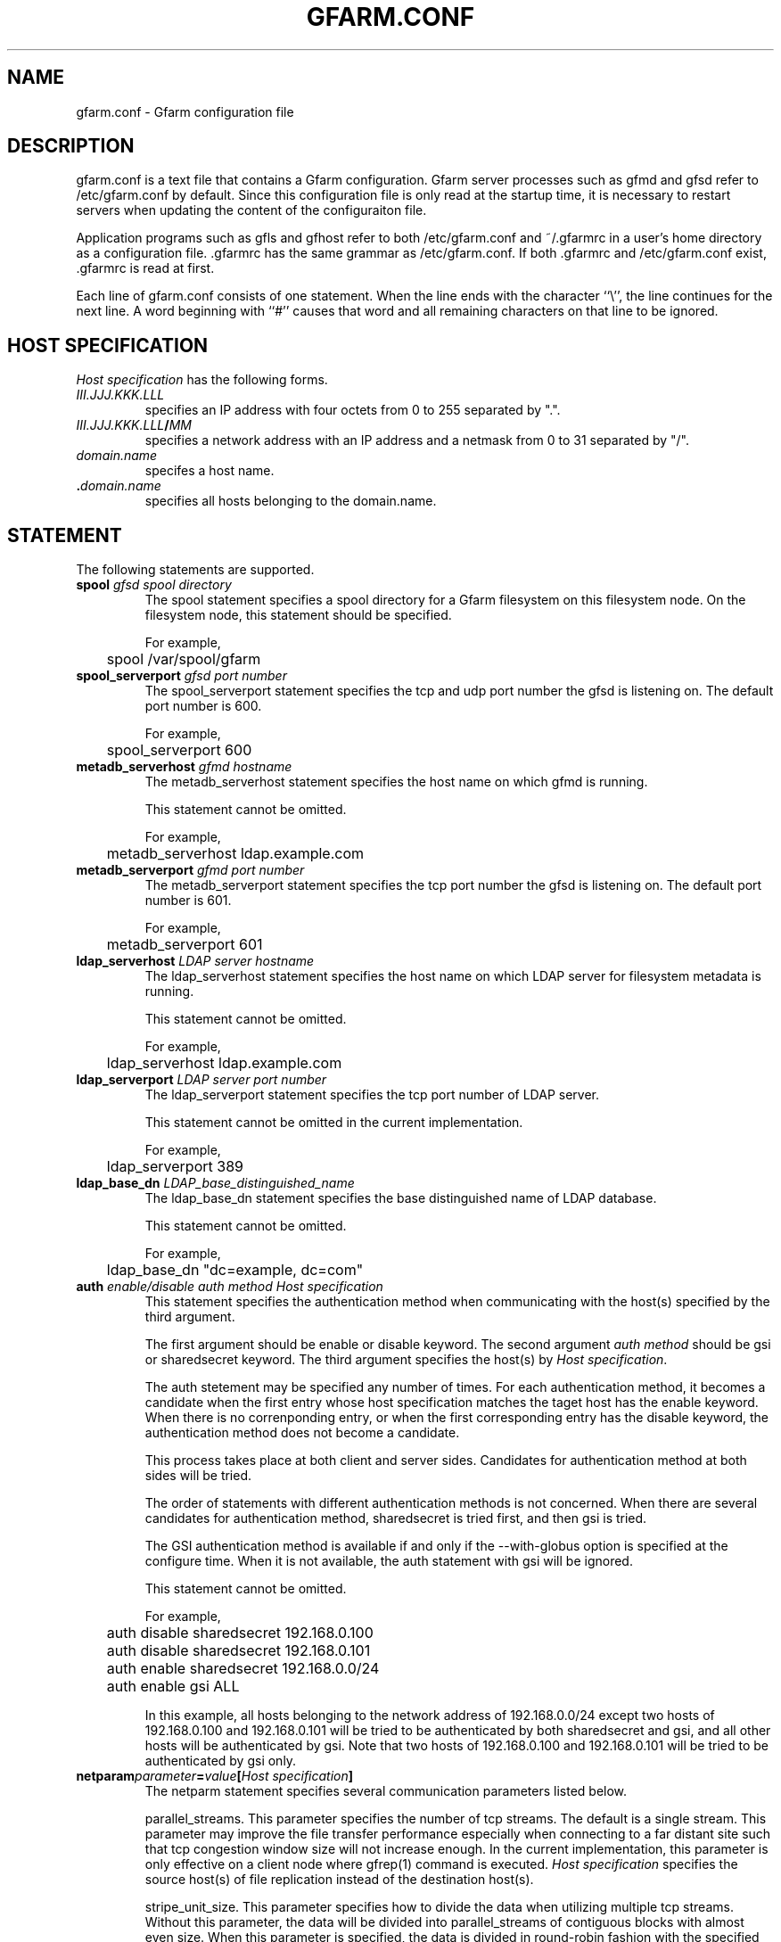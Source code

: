 .\" This manpage has been automatically generated by docbook2man 
.\" from a DocBook document.  This tool can be found at:
.\" <http://shell.ipoline.com/~elmert/comp/docbook2X/> 
.\" Please send any bug reports, improvements, comments, patches, 
.\" etc. to Steve Cheng <steve@ggi-project.org>.
.TH "GFARM.CONF" "5" "25 April 2003" "Gfarm" ""
.SH NAME
gfarm.conf \- Gfarm configuration file
.SH "DESCRIPTION"
.PP
gfarm.conf is a text file that contains a Gfarm configuration.  
Gfarm server processes such as gfmd and gfsd refer to /etc/gfarm.conf
by default.  Since this configuration file is only read at the startup
time, it is necessary to restart servers when updating the content of
the configuraiton file.
.PP
Application programs such as gfls and gfhost refer to both
/etc/gfarm.conf and ~/.gfarmrc in a user's home directory as a
configuration file.  .gfarmrc has the same grammar as /etc/gfarm.conf.
If both .gfarmrc and /etc/gfarm.conf exist, .gfarmrc is read at
first.
.PP
Each line of gfarm.conf consists of one statement.  When the
line ends with the character ``\\'', the line continues for the next
line.  A word beginning with ``#'' causes that word and all remaining
characters on that line to be ignored.
.SH "HOST SPECIFICATION"
.PP
\fIHost specification\fR has the following
forms.
.TP
\fB\fIIII.JJJ.KKK.LLL\fB\fR
specifies an IP address with four octets from 0 to 255 separated
by ".".
.TP
\fB\fIIII.JJJ.KKK.LLL\fB/\fIMM\fB\fR
specifies a network address with an IP address and a netmask
from 0 to 31 separated by "/".
.TP
\fB\fIdomain.name\fB\fR
specifes a host name.
.TP
\fB.\fIdomain.name\fB\fR
specifies all hosts belonging to the domain.name.
.SH "STATEMENT"
.PP
The following statements are supported.
.TP
\fBspool \fIgfsd spool directory\fB\fR
The spool statement specifies a spool directory
for a Gfarm filesystem on this filesystem node.  On the filesystem
node, this statement should be specified.

For example,

.nf
	spool /var/spool/gfarm
.fi
.TP
\fBspool_serverport \fIgfsd port number\fB\fR
The spool_serverport statement specifies the tcp
and udp port number the gfsd is listening on.  The default port number
is 600.

For example,

.nf
	spool_serverport 600
.fi
.TP
\fBmetadb_serverhost \fIgfmd hostname\fB\fR
The metadb_serverhost statement specifies the
host name on which gfmd is running.

This statement cannot be omitted.

For example,

.nf
	metadb_serverhost ldap.example.com
.fi
.TP
\fBmetadb_serverport \fIgfmd port number\fB\fR
The metadb_serverport statement specifies the tcp
port number the gfsd is listening on.  The default port number is
601.

For example,

.nf
	metadb_serverport 601
.fi
.TP
\fBldap_serverhost \fILDAP server hostname\fB\fR
The ldap_serverhost statement specifies the host
name on which LDAP server for filesystem metadata is running.

This statement cannot be omitted.

For example,

.nf
	ldap_serverhost ldap.example.com
.fi
.TP
\fBldap_serverport \fILDAP server port number\fB\fR
The ldap_serverport statement specifies the tcp
port number of LDAP server.

This statement cannot be omitted in the current
implementation.

For example,

.nf
	ldap_serverport 389
.fi
.TP
\fBldap_base_dn \fILDAP_base_distinguished_name\fB\fR
The ldap_base_dn statement specifies the base
distinguished name of LDAP database.

This statement cannot be omitted.

For example,

.nf
	ldap_base_dn "dc=example, dc=com"
.fi
.TP
\fBauth \fIenable/disable\fB \fIauth method\fB \fIHost specification\fB\fR
This statement specifies the authentication method when
communicating with the host(s) specified by the third argument.

The first argument should be enable or
disable keyword.
The second argument \fIauth method\fR should be
gsi or sharedsecret keyword.
The third argument specifies the host(s) by \fIHost
specification\fR.

The auth stetement may be specified any number of
times.  For each authentication method, it becomes a candidate when
the first entry whose host specification matches the taget host has
the enable keyword.  When there is no correnponding
entry, or when the first corresponding entry has the
disable keyword, the authentication method does not
become a candidate.

This process takes place at both client and server sides.
Candidates for authentication method at both sides will be
tried.

The order of statements with different authentication methods is
not concerned.  When there are several candidates for authentication
method, sharedsecret is tried first, and then
gsi is tried.

The GSI authentication method is available if and only if the
--with-globus option is specified at the configure time.  When it is
not available, the auth statement with gsi will be
ignored.

This statement cannot be omitted.

For example,

.nf
	auth disable sharedsecret 192.168.0.100
	auth disable sharedsecret 192.168.0.101
	auth enable sharedsecret 192.168.0.0/24
	auth enable gsi ALL
.fi

In this example, all hosts belonging to the network address of
192.168.0.0/24 except two hosts of 192.168.0.100 and 192.168.0.101
will be tried to be authenticated by both sharedsecret
and gsi, and all other hosts will be authenticated by
gsi.  Note that two hosts of 192.168.0.100 and
192.168.0.101 will be tried to be authenticated by gsi only.
.TP
\fBnetparam\fIparameter\fB=\fIvalue\fB[\fIHost specification\fB]\fR
The netparm statement specifies several communication parameters
listed below.

parallel_streams.  This parameter specifies the
number of tcp streams.  The default is a single stream.  This
parameter may improve the file transfer performance especially when
connecting to a far distant site such that tcp congestion window size
will not increase enough.  In the current implementation, this
parameter is only effective on a client node where gfrep(1) command is
executed.  \fIHost specification\fR specifies the
source host(s) of file replication instead of the destination
host(s).

stripe_unit_size.  This parameter specifies how
to divide the data when utilizing multiple tcp streams.  Without this
parameter, the data will be divided into
parallel_streams of contiguous blocks with almost even
size.  When this parameter is specified, the data is divided in
round-robin fashion with the specified block size in byte.  Generally
speaking, the performance of file transfer is improved using this
parameter.

This parameter is effective only when two or more is specified
by the parallel_streams parameter.  In the current
implementation, this parameter is only effective on a client node
where gfrep(1) command is executed.  \fIHost
specification\fR specifies the source host(s) of file
replication instead of the destination host(s).

rate_limit.  This parameter specifies the maximum
transfer rate (bps; bit per second) for a single connection, which is
introduced experimentally.  In the current implementation, this
parameter is only effective on a client node where gfrep(1) command is
executed.  \fIHost specification\fR specifies the
source host(s) of file replication instead of the destination
host(s).

For example,

.nf
	netparam parallel_streams=2	10.0.0.0/8
	netparam stripe_unit_size=8192	10.0.0.0/8
	netparam rate_limit=750000	192.168.0.0/24
.fi
.TP
\fBsockopt \fIoption\fB[=\fIvalue\fB] [LISTENER | \fIHost specification\fB]\fR
The sockopt parameter specifies the socket option
\fIoption\fR via the setsockopt(2) system call.

When LISTENER is specified by the second
argument, the socket option is applied to the socket that listens to
irrespective of the target hosts.

When the host specification is specified by the second argument,
the socket option is applied to the socket that connects to hosts with
the corresponding host specification.

If the second argument is omitted, the socket option is applied
to every socket.

The following socket option can be specified.

debug.  SO_DEBUG socket
option is specified.  The \fIvalue\fR is not
necessary.

keepalive.  SO_KEEPALIVE
socket option is specified.  The \fIvalue\fR is not
necessary.

sndbuf.  SO_SNDBUF socket
option is specified with the \fIvalue\fR

rcvbuf.  SO_RCVBUF socket
option is specified with the \fIvalue\fR

tcp_nodelay.  TCP_NODELAY
socket option is specified.  The \fIvalue\fR is not
necessary.

For example,

.nf
	sockopt tcp_nodelay 192.168.0.0/24
	sockopt sndbuf=1048576 10.0.0.0/8
	sockopt sndbuf=1048576 LISTENER
	sockopt rcvbuf=1048576 10.0.0.0/8
	sockopt rcvbuf=1048576 LISTENER
.fi
.TP
\fBaddress_use \fIHost specification\fB\fR
The address_use statement specifies an IP address
or a network address that is preferably used for connection when the
target host has several IP addresses.

For example,

.nf
	address_use 192.168.0.0/24
.fi
.SH "GRAMMAR"
.PP
This is a grammar of gfarm.conf described by the BNF
notation.

.nf
	<statement> ::=
		<spool_statement> |
		<spool_serverport_statement> |
		<metadb_serverhost_statement> |
		<metadb_serverport_statement> |
		<ldap_serverhost_statement> |
		<ldap_serverport_statement> |
		<ldap_base_dn_statement> |
		<auth_statement> |
		<netparam_statement> |
		<sockopt_statement> |
		<address_use_statement>
	<spool_statement> ::= "spool" <pathname>
	<spool_serverport_statement> ::= "spool_serverport" <hostname>
	<metadb_serverhost_statement> ::= "metadb_serverhost" <hostname>
	<metadb_serverport_statement> ::= "metadb_serverport" <portnumber>
	<ldap_serverhost_statement> ::= "ldap_serverhost" <hostname>
	<ldap_serverport_statement> ::= "ldap_serverport" <portnumber>
	<ldap_base_dn_statement> ::= "ldap_base_dn" <string>
	<auth_statement> ::=
		"auth" <auth_command> <auth_method> <hostspec>
	<auth_command> ::= "enable" | "disable"
	<auth_method> ::= "gsi" | "sharedsecret"
	<netparam_statement> ::=
		"netparam" <netparam_option>=<number> [<hostspec>]
	<netparam_option> ::= "parallel_streams" | "stripe_unit_size" |
		"rate_limit"
	<sockopt_statement> ::=
		"sockopt" <socket_option>[=<number>] [""LISTENER" | <hostspec>]
	<socket_option> = "debug" | "keepalive" | "sndbuf" |"rcvbuf" |
		"tcp_nodelay"
	<address_use_statement> ::=  "address_use" <hostspec>
	<hostspec> ::= <ipv4_address> | <ipv4_address> "/" <address_mask> |
		<hostname>
	<pathname> ::= <pathname_character> <pathname_character>*
	<pathname_character> ::= <hostname_character> | "," | "/" | "_"
	<hostname> ::= <hostname_character> <hostname_character>*
	<hostname_character> ::= <alphabet> | <digit> | "-" | "."
	<portnumber> ::= <number>
	<number> ::= <digit> [<digit>*]
	<digit> ::= "0" | "1" | "2" | "3" | "4" | "5" | "6" | "7" | "8" | "9"
	<string> ::= """ <double_quoted_character>* """
	<double_quoted_character> ::=
		<any_character_except_backslash_and_double_quotation> |
		"\\\\" | "\\""
.fi
.SH "EXAMPLES"

.nf
spool /var/spool/gfarm
metadb_serverhost ldap.example.com
ldap_serverhost ldap.example.com
ldap_serverport 389
ldap_base_dn "dc=example, dc=com"
auth enable sharedsecret 192.168.0.0/24
auth enable gsi ALL
.fi
.SH "FILES"
.TP
\fB\fI/etc/gfarm.conf\fB\fR
.TP
\fB\fI$HOME/.gfarmrc\fB\fR
.SH "SEE ALSO"
.PP
\fBgfmd\fR(8),
\fBgfsd\fR(8), \fBsetsockopt\fR(2)

